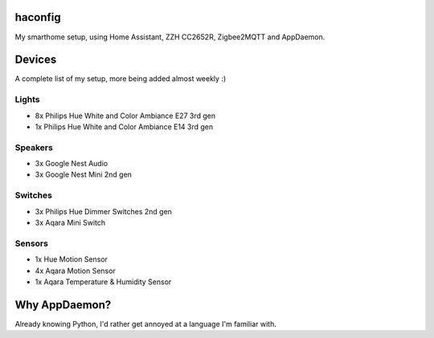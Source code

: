 haconfig
========
My smarthome setup, using Home Assistant, ZZH CC2652R, Zigbee2MQTT and AppDaemon.

Devices
========
A complete list of my setup, more being added almost weekly :)

Lights
-------
- 8x Philips Hue White and Color Ambiance E27 3rd gen
- 1x Philips Hue White and Color Ambiance E14 3rd gen

Speakers
--------
- 3x Google Nest Audio
- 3x Google Nest Mini 2nd gen

Switches
--------
- 3x Philips Hue Dimmer Switches 2nd gen
- 3x Aqara Mini Switch

Sensors
-------
- 1x Hue Motion Sensor
- 4x Aqara Motion Sensor
- 1x Aqara Temperature & Humidity Sensor

Why AppDaemon?
==============
Already knowing Python, I'd rather get annoyed at a language I'm familiar with.
